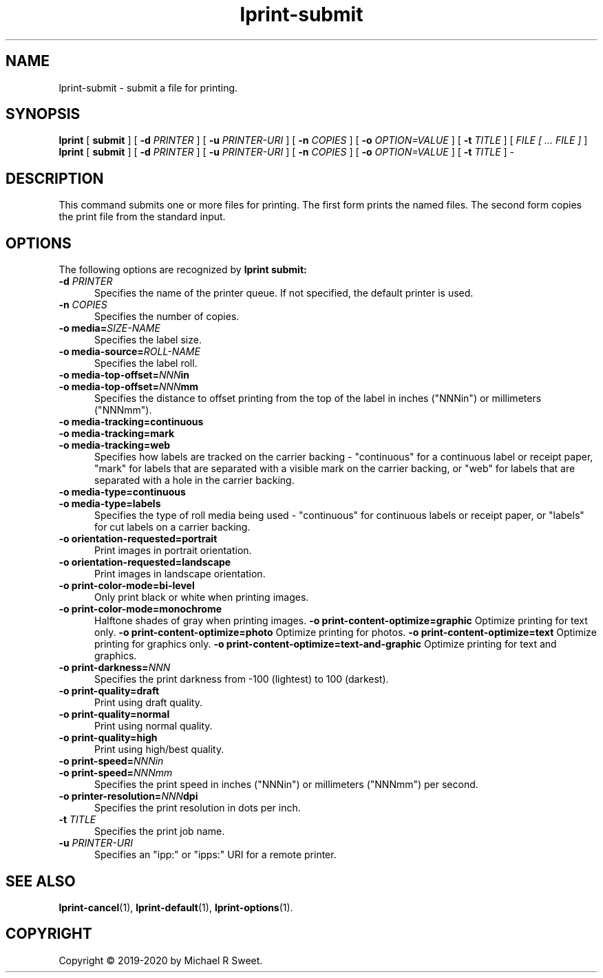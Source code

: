 .\"
.\" lprint-submit man page for LPrint, a Label Printer Utility
.\"
.\" Copyright © 2019-2020 by Michael R Sweet.
.\"
.\" Licensed under Apache License v2.0.  See the file "LICENSE" for more
.\" information.
.\"
.TH lprint-submit 1 "LPrint" "January 5, 2020" "Michael R Sweet"
.SH NAME
lprint-submit \- submit a file for printing.
.SH SYNOPSIS
.B lprint
[
.B submit
] [
.B \-d
.I PRINTER
] [
.B \-u
.I PRINTER-URI
] [
.B \-n
.I COPIES
] [
.B \-o
.I OPTION=VALUE
] [
.B \-t
.I TITLE
] [
.I FILE [ ... FILE ]
]
.br
.B lprint
[
.B submit
] [
.B \-d
.I PRINTER
] [
.B \-u
.I PRINTER-URI
] [
.B \-n
.I COPIES
] [
.B \-o
.I OPTION=VALUE
] [
.B \-t
.I TITLE
]
\-
.SH DESCRIPTION
This command submits one or more files for printing.
The first form prints the named files.
The second form copies the print file from the standard input.
.SH OPTIONS
The following options are recognized by
.B lprint submit:
.TP 5
\fB\-d \fIPRINTER\fR
Specifies the name of the printer queue.
If not specified, the default printer is used.
.TP 5
\fB\-n \fICOPIES\fR
Specifies the number of copies.
.TP 5
\fB\-o media=\fISIZE-NAME\fR
Specifies the label size.
.TP 5
\fB\-o media-source=\fIROLL-NAME\fR
Specifies the label roll.
.TP 5
\fB\-o media-top-offset=\fINNN\fBin\fR
.TP 5
\fB\-o media-top-offset=\fINNN\fBmm\fR
Specifies the distance to offset printing from the top of the label in inches ("NNNin") or millimeters ("NNNmm").
.TP 5
\fB\-o media-tracking=continuous\fR
.TP 5
\fB\-o media-tracking=mark\fR
.TP 5
\fB\-o media-tracking=web\fR
Specifies how labels are tracked on the carrier backing - "continuous" for a continuous label or receipt paper, "mark" for labels that are separated with a visible mark on the carrier backing, or "web" for labels that are separated with a hole in the carrier backing.
.TP 5
\fB\-o media-type=continuous\fR
.TP 5
\fB\-o media-type=labels\fR
Specifies the type of roll media being used - "continuous" for continuous labels or receipt paper, or "labels" for cut labels on a carrier backing.
.TP 5
.B \-o orientation-requested=portrait
Print images in portrait orientation.
.TP 5
.B \-o orientation-requested=landscape
Print images in landscape orientation.
.TP 5
.B \-o print-color-mode=bi-level
Only print black or white when printing images.
.TP 5
.B \-o print-color-mode=monochrome
Halftone shades of gray when printing images.
.B \-o print-content-optimize=graphic
Optimize printing for text only.
.B \-o print-content-optimize=photo
Optimize printing for photos.
.B \-o print-content-optimize=text
Optimize printing for graphics only.
.B \-o print-content-optimize=text-and-graphic
Optimize printing for text and graphics.
.TP 5
\fB\-o print-darkness=\fINNN\fR
Specifies the print darkness from -100 (lightest) to 100 (darkest).
.TP 5
\fB\-o print-quality=draft\fR
Print using draft quality.
.TP 5
\fB\-o print-quality=normal\fR
Print using normal quality.
.TP 5
\fB\-o print-quality=high\fR
Print using high/best quality.
.TP 5
\fB\-o print-speed=\fINNNin\fR
.TP 5
\fB\-o print-speed=\fINNNmm\fR
Specifies the print speed in inches ("NNNin") or millimeters ("NNNmm") per second.
.TP 5
\fB\-o printer-resolution=\fINNN\fBdpi\fR
Specifies the print resolution in dots per inch.
.TP 5
\fB\-t \fITITLE\fR
Specifies the print job name.
.TP 5
\fB\-u \fIPRINTER-URI\fR
Specifies an "ipp:" or "ipps:" URI for a remote printer.
.SH SEE ALSO
.BR lprint-cancel (1),
.BR lprint-default (1),
.BR lprint-options (1).
.SH COPYRIGHT
Copyright \[co] 2019-2020 by Michael R Sweet.
